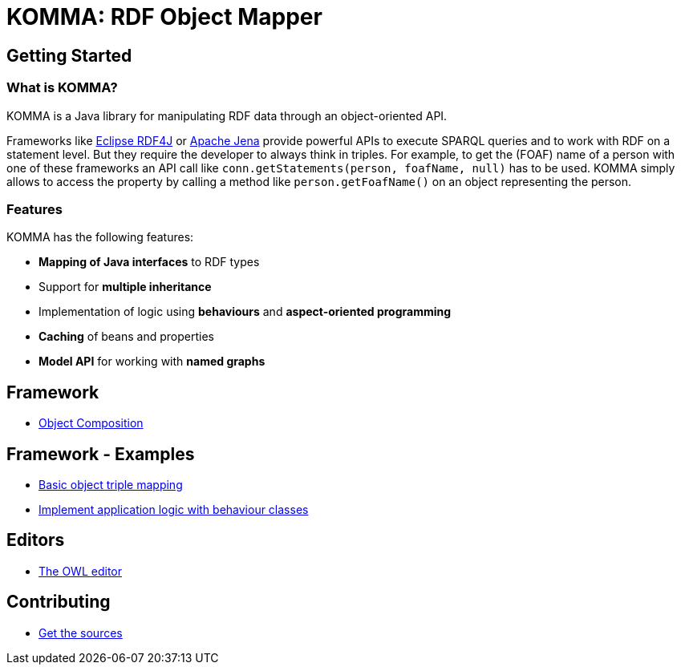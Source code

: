 = KOMMA: RDF Object Mapper

== Getting Started

=== What is KOMMA?

KOMMA is a Java library for manipulating RDF data through an object-oriented API.

Frameworks like https://rdf4j.org/[Eclipse RDF4J] or https://jena.apache.org/[Apache Jena]
provide powerful APIs to execute SPARQL queries and to work with RDF on a statement level.
But they require the developer to always think in triples. For example, to get the
(FOAF) name of a person with one of these frameworks an API call like `conn.getStatements(person, foafName, null)` has to be used. KOMMA simply allows to access the property by calling a method like `person.getFoafName()` on an object representing the person.

=== Features
KOMMA has the following features:

- *Mapping of Java interfaces* to RDF types
- Support for *multiple inheritance*
- Implementation of logic using *behaviours* and *aspect-oriented programming*
- *Caching* of beans and properties
- *Model API* for working with *named graphs*

== Framework

* link:framework/composition/[Object Composition]

== Framework - Examples

* link:framework/objectmapping/[Basic object triple mapping]
* link:framework/behaviour/[Implement application logic with behaviour classes]

== Editors

* link:editors/owl_editor/[The OWL editor]

== Contributing

* link:contributing/sources/[Get the sources]
